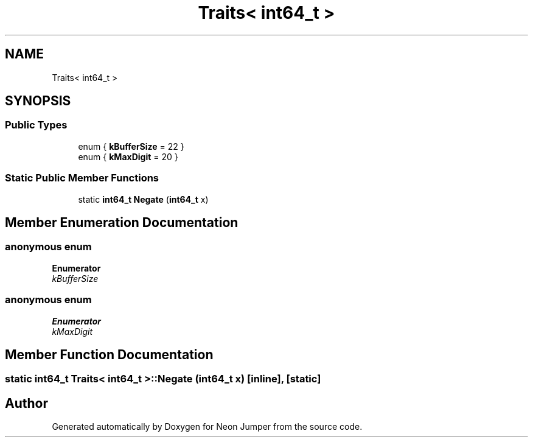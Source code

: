 .TH "Traits< int64_t >" 3 "Fri Jan 21 2022" "Neon Jumper" \" -*- nroff -*-
.ad l
.nh
.SH NAME
Traits< int64_t >
.SH SYNOPSIS
.br
.PP
.SS "Public Types"

.in +1c
.ti -1c
.RI "enum { \fBkBufferSize\fP = 22 }"
.br
.ti -1c
.RI "enum { \fBkMaxDigit\fP = 20 }"
.br
.in -1c
.SS "Static Public Member Functions"

.in +1c
.ti -1c
.RI "static \fBint64_t\fP \fBNegate\fP (\fBint64_t\fP x)"
.br
.in -1c
.SH "Member Enumeration Documentation"
.PP 
.SS "anonymous enum"

.PP
\fBEnumerator\fP
.in +1c
.TP
\fB\fIkBufferSize \fP\fP
.SS "anonymous enum"

.PP
\fBEnumerator\fP
.in +1c
.TP
\fB\fIkMaxDigit \fP\fP
.SH "Member Function Documentation"
.PP 
.SS "static \fBint64_t\fP \fBTraits\fP< \fBint64_t\fP >::Negate (\fBint64_t\fP x)\fC [inline]\fP, \fC [static]\fP"


.SH "Author"
.PP 
Generated automatically by Doxygen for Neon Jumper from the source code\&.

